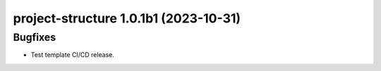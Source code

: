 project-structure 1.0.1b1 (2023-10-31)
======================================

Bugfixes
--------

- Test template CI/CD release.



